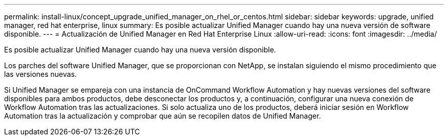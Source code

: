 ---
permalink: install-linux/concept_upgrade_unified_manager_on_rhel_or_centos.html 
sidebar: sidebar 
keywords: upgrade, unified manager, red hat enterprise, linux 
summary: Es posible actualizar Unified Manager cuando hay una nueva versión de software disponible. 
---
= Actualización de Unified Manager en Red Hat Enterprise Linux
:allow-uri-read: 
:icons: font
:imagesdir: ../media/


[role="lead"]
Es posible actualizar Unified Manager cuando hay una nueva versión disponible.

Los parches del software Unified Manager, que se proporcionan con NetApp, se instalan siguiendo el mismo procedimiento que las versiones nuevas.

Si Unified Manager se empareja con una instancia de OnCommand Workflow Automation y hay nuevas versiones del software disponibles para ambos productos, debe desconectar los productos y, a continuación, configurar una nueva conexión de Workflow Automation tras las actualizaciones. Si solo actualiza uno de los productos, deberá iniciar sesión en Workflow Automation tras la actualización y comprobar que aún se recopilen datos de Unified Manager.
